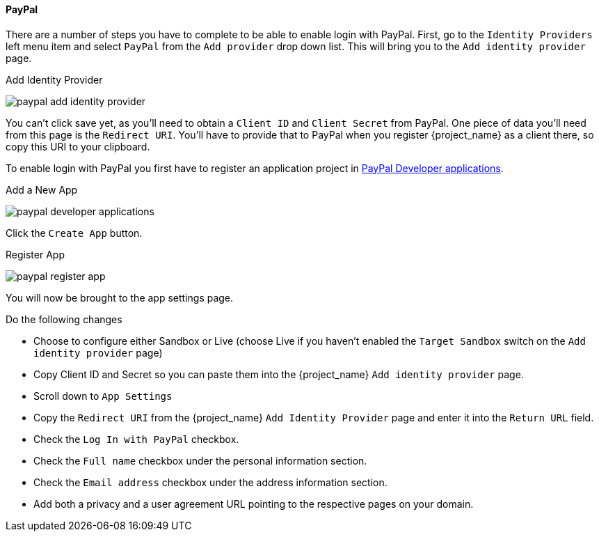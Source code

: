 
==== PayPal

There are a number of steps you have to complete to be able to enable login with PayPal.  First, go to the `Identity Providers` left menu item
and select `PayPal` from the `Add provider` drop down list.  This will bring you to the `Add identity provider` page.

.Add Identity Provider
image:{project_images}/paypal-add-identity-provider.png[]

You can't click save yet, as you'll need to obtain a `Client ID` and `Client Secret` from PayPal.  One piece of data you'll need from this
page is the `Redirect URI`.  You'll have to provide that to PayPal when you register {project_name} as a client there, so
copy this URI to your clipboard.

To enable login with PayPal you first have to register an application project in
https://developer.paypal.com/developer/applications[PayPal Developer applications].

.Add a New App
image:images/paypal-developer-applications.png[]

Click the `Create App` button.

.Register App
image:images/paypal-register-app.png[]

You will now be brought to the app settings page.

.Do the following changes

- Choose to configure either Sandbox or Live (choose Live if you haven't enabled the `Target Sandbox` switch on the `Add identity provider` page)
- Copy Client ID and Secret so you can paste them into the {project_name} `Add identity provider` page.
- Scroll down to `App Settings`
- Copy the `Redirect URI` from the {project_name} `Add Identity Provider` page and enter it into the `Return URL` field.
- Check the `Log In with PayPal` checkbox.
- Check the `Full name` checkbox under the personal information section.
- Check the `Email address` checkbox under the address information section.
- Add both a privacy and a user agreement URL pointing to the respective pages on your domain.
